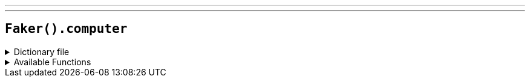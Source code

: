 ---
---

== `Faker().computer`

.Dictionary file
[%collapsible]
====
[source,yaml]
----
{% snippet 'computer_provider_dict' %}
----
====

.Available Functions
[%collapsible]
====
[source,kotlin]
----
Faker().computer.type() // => server
Faker().computer.platform() // => Linux
Faker().computer.os.linux() // Ubuntu Server 22.04
Faker().computer.os.openBsd() = resolve("os", "obenbsd") // => OpenBSD 6
Faker().computer.os.templeOS() = resolve("os", "templeos") // => TempleOS 5.03
Faker().computer.os.plan9() = resolve("os", "plan 9") // => Plan 9 Fourth Edition
Faker().computer.os.macOS() = resolve("os", "macos") // High Sierra (10.13)
Faker().computer.os.windows() = resolve("os", "windows") // Windows 7
----
====
